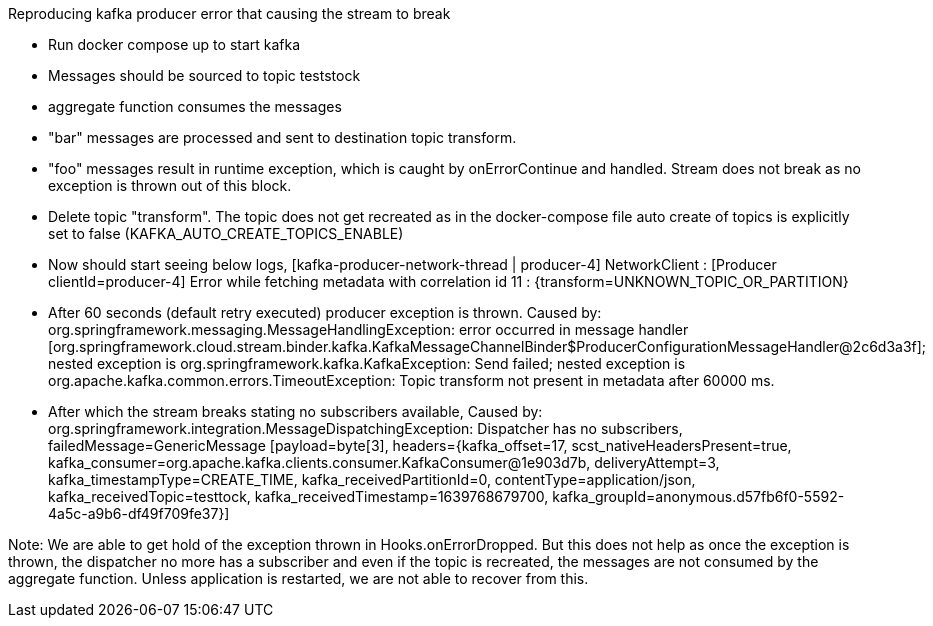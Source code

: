 Reproducing kafka producer error that causing the stream to break

- Run docker compose up to start kafka
- Messages should be sourced to topic teststock
- aggregate function consumes the messages
- "bar" messages are processed and sent to destination topic transform.
- "foo" messages result in runtime exception, which is caught by onErrorContinue and handled. Stream does not break as no exception is thrown out of this block.
- Delete topic "transform". The topic does not get recreated as in the docker-compose file auto create of topics is explicitly set to false (KAFKA_AUTO_CREATE_TOPICS_ENABLE)
- Now should start seeing below logs,
   [kafka-producer-network-thread | producer-4] NetworkClient : [Producer clientId=producer-4] Error while fetching metadata with correlation id 11 : {transform=UNKNOWN_TOPIC_OR_PARTITION}
- After 60 seconds (default retry executed) producer exception is thrown.
  Caused by: org.springframework.messaging.MessageHandlingException: error occurred in message handler [org.springframework.cloud.stream.binder.kafka.KafkaMessageChannelBinder$ProducerConfigurationMessageHandler@2c6d3a3f]; nested exception is org.springframework.kafka.KafkaException: Send failed; nested exception is org.apache.kafka.common.errors.TimeoutException: Topic transform not present in metadata after 60000 ms.
- After which the stream breaks stating no subscribers available,
  Caused by: org.springframework.integration.MessageDispatchingException: Dispatcher has no subscribers, failedMessage=GenericMessage [payload=byte[3], headers={kafka_offset=17, scst_nativeHeadersPresent=true, kafka_consumer=org.apache.kafka.clients.consumer.KafkaConsumer@1e903d7b, deliveryAttempt=3, kafka_timestampType=CREATE_TIME, kafka_receivedPartitionId=0, contentType=application/json, kafka_receivedTopic=testtock, kafka_receivedTimestamp=1639768679700, kafka_groupId=anonymous.d57fb6f0-5592-4a5c-a9b6-df49f709fe37}]



Note: We are able to get hold of the exception thrown in Hooks.onErrorDropped. But this does not help as once the exception is thrown, the dispatcher no more has a subscriber and even if the topic is recreated, the messages are not consumed by the aggregate function.
Unless application is restarted, we are not able to recover from this.
